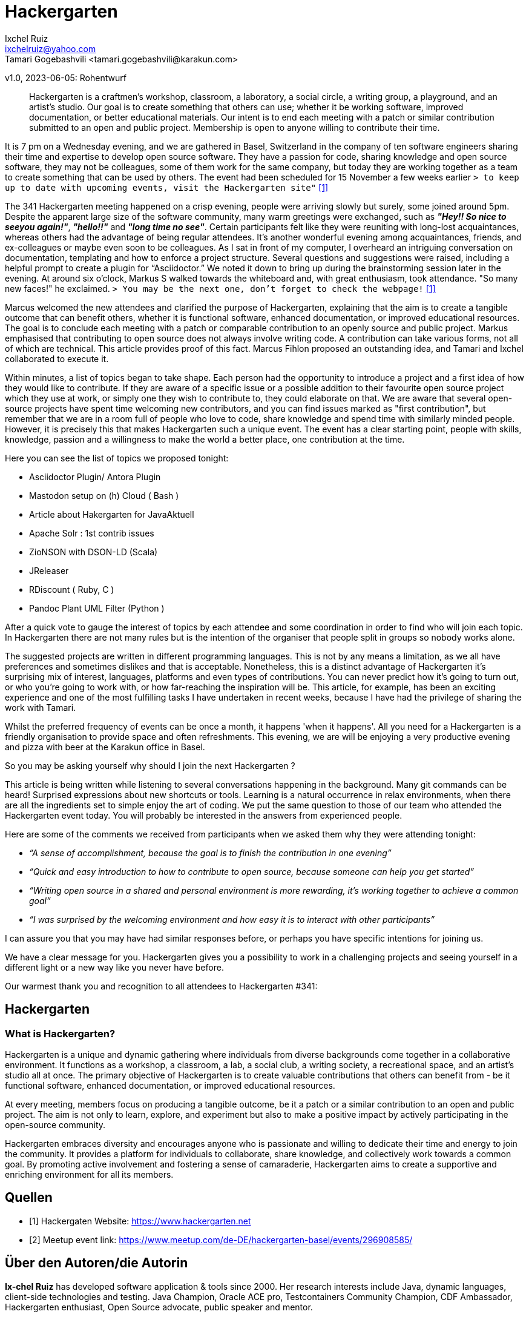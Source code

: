 = Hackergarten
Ixchel Ruiz  <ixchelruiz@yahoo.com>
Tamari Gogebashvili <tamari.gogebashvili@karakun.com>
v1.0, 2023-06-05: Rohentwurf

// Die folgenden Attribute darfst Du NICHT verändern:
:doctype: article
:table-caption: Tabelle
:listing-caption: Listing
:figure-caption: Abbildung
:source-language: java
:source-indent: no
:source-highlighter: rouge
:reproducible:

// Die folgenden Attribute darfst Du gerne anpassen:
:imagesdir: .

[abstract]
Hackergarten is a craftmen's workshop, classroom, a laboratory, a social circle, a writing group, a playground, and an artist's studio. Our goal is to create something that others can use; whether it be working software, improved documentation, or better educational materials. Our intent is to end each meeting with a patch or similar contribution submitted to an open and public project. Membership is open to anyone willing to contribute their time.

It is 7 pm on a Wednesday evening, and we are gathered  in Basel, Switzerland in the company of ten software engineers sharing their time and expertise to develop open source software. 
They have a passion for code, sharing knowledge and open source software, they may not be colleagues, some of them work for the same company, but today they are working together as a team to create something that can be used by others.
The event had been scheduled for 15 November a few weeks earlier `> to keep up to date with upcoming events, visit the Hackergarten site"` <<Hackergarten>>


The 341 Hackergarten meeting  happened on a crisp evening, people were arriving slowly but surely, some joined around 5pm. Despite the apparent large size of the software community, many warm greetings were exchanged, such as *_"Hey!! So nice to seeyou again!"_*, *_"hello!!"_* and *_"long time no see"_*. Certain participants felt like they were reuniting with long-lost acquaintances, whereas others had the advantage of being regular attendees. It’s another wonderful evening among acquaintances, friends, and ex-colleagues or maybe even soon to be colleagues. As I sat in front of my computer, I overheard an intriguing conversation on documentation, templating and how to enforce a project structure. Several questions and suggestions were raised, including a helpful prompt to create a plugin for “Asciidoctor.” We noted it down to bring up during the brainstorming session later in the evening.
At around six o'clock, Markus S walked towards the whiteboard and, with great enthusiasm, took attendance. "So many new faces!" he exclaimed. `> You may be the next one, don’t forget to check the webpage!` <<Hackergarten>>

Marcus welcomed the new attendees and clarified the purpose of Hackergarten, explaining that the aim is to create a tangible outcome that can benefit others, whether it is functional software, enhanced documentation, or improved educational resources. The goal is to conclude each meeting with a patch or comparable contribution to an openly source and public project.
Markus emphasised that contributing to open source does not always involve writing code. A contribution can take various forms, not all of which are technical.
This article provides proof of this fact. Marcus Fihlon proposed an outstanding idea, and Tamari and Ixchel collaborated to execute it.

Within minutes, a list of topics began to take shape.  Each person had the opportunity to introduce a project and a first idea of how they would like to contribute. If they are aware of a specific issue or a possible addition to their favourite open source project which they use at work, or simply one they wish to contribute to, they could elaborate on that. We are aware that several open-source projects have spent time welcoming new contributors, and you can find issues marked as "first contribution", but remember that we are in a room full of people who love to code, share knowledge and spend time with similarly minded people. However, it is precisely this that makes Hackergarten such a unique event. The event has a clear starting point, people with skills, knowledge, passion and a willingness to make the world a better place, one contribution at the time.

.Here you can see the list of topics we proposed tonight:
* Asciidoctor Plugin/ Antora Plugin
* Mastodon setup on (h) Cloud  ( Bash ) 
* Article about Hakergarten  for JavaAktuell
* Apache Solr : 1st contrib issues
* ZioNSON with DSON-LD (Scala)
* JReleaser
* RDiscount ( Ruby, C )
* Pandoc Plant UML Filter (Python )

After a quick vote to gauge the interest of topics by each attendee and some coordination in order to find who will join each topic. In Hackergarten there are not many rules but is the intention of the organiser that people split in groups so nobody works alone. 

The suggested projects are written in different programming languages. This is not by any means a limitation, as we all have preferences and sometimes dislikes and that is acceptable. Nonetheless, this is a distinct advantage of Hackergarten it’s surprising mix of interest, languages, platforms and even types of contributions.
You can never predict how it's going to turn out, or who you're going to work with, or how far-reaching the inspiration will be. This article, for example, has been an exciting experience and one of the most fulfilling tasks I have undertaken in recent weeks, because I have had the privilege of sharing the work with Tamari.

Whilst the preferred frequency of events can be once a month, it happens 'when it happens'.  All you need for a Hackergarten is a friendly organisation to provide space and often refreshments. This evening, we are 
will be enjoying a very productive evening and pizza with beer at the Karakun office in Basel.

So you may be asking yourself why should I join the next Hackergarten ?

This article is being written while listening to several conversations happening in the background. Many git commands can be heard! Surprised expressions about new shortcuts or tools. Learning is a natural occurrence in relax environments, when there are all the ingredients set to simple enjoy the art of coding. We put the same question to those of our team who attended the Hackergarten event today. You will probably be interested in the answers from experienced people.

.Here are some of the comments we received from participants when we asked them why they were attending tonight:
* _“A sense of accomplishment, because the goal is to finish the contribution in one evening”_
* _“Quick and easy introduction to how to contribute to open source, because someone can help you get started”_
* _“Writing open source in a shared and personal environment is more rewarding, it's working together to achieve a common goal”_
* _“I was surprised by the welcoming environment and how easy it is to interact with other participants”_

I can assure you that you may have had similar responses before, or perhaps you have specific intentions for joining us.

We have a clear message for you. Hackergarten gives you a possibility to work in a challenging projects and seeing yourself in a different light or a new way like you never have before. 

Our warmest thank you and recognition to all attendees to Hackergarten #341:


== Hackergarten 


=== What is Hackergarten? 
Hackergarten is a unique and dynamic gathering where individuals from diverse backgrounds come together in a collaborative environment. It functions as a workshop, a classroom, a lab, a social club, a writing society, a recreational space, and an artist's studio all at once. The primary objective of Hackergarten is to create valuable contributions that others can benefit from - be it functional software, enhanced documentation, or improved educational resources. 

At every meeting, members focus on producing a tangible outcome, be it a patch or a similar contribution to an open and public project. The aim is not only to learn, explore, and experiment but also to make a positive impact by actively participating in the open-source community.

Hackergarten embraces diversity and encourages anyone who is passionate and willing to dedicate their time and energy to join the community. It provides a platform for individuals to collaborate, share knowledge, and collectively work towards a common goal. By promoting active involvement and fostering a sense of camaraderie, Hackergarten aims to create a supportive and enriching environment for all its members.


[bibliography]
== Quellen

- [[[Hackergarten,1]]] Hackergaten Website: link:https://www.hackergarten.net[]
- [[[Meetup,2]]] Meetup event link: https://www.meetup.com/de-DE/hackergarten-basel/events/296908585/


== Über den Autoren/die Autorin

*Ix-chel Ruiz* has developed software application & tools since 2000. Her research interests include Java, dynamic languages, client-side technologies and testing. Java Champion, Oracle ACE pro, Testcontainers Community Champion, CDF Ambassador, Hackergarten enthusiast, Open Source advocate, public speaker and mentor.

*Tamari Gogebashvili* is a Software Engineer with more than 5 years of experience in Java and various Front-Eend technologies. M.Sc in Computer Science and Hackergarten enthusiast. Her areas of interest are Data processing, Analytics and Intellectual Systems.
